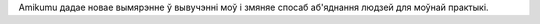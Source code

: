 Amikumu дадае новае вымярэнне ў вывучэнні моў і змяняе спосаб аб'яднання людзей для моўнай практыкі.
